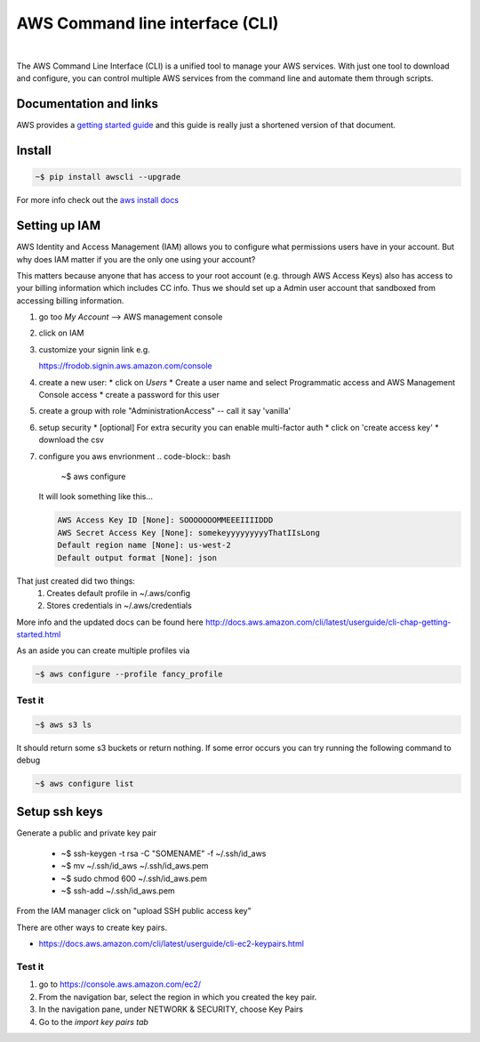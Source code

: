 ==================================
AWS Command line interface (CLI)
==================================

|

The AWS Command Line Interface (CLI) is a unified tool to manage your
AWS services. With just one tool to download and configure, you can
control multiple AWS services from the command line and automate them
through scripts.

Documentation and links
----------------------------

AWS provides a `getting started guide
<http://docs.aws.amazon.com/cli/latest/userguide/cli-chap-getting-started.html>`_
and this guide is really just a shortened version of that document.

Install
-----------------

.. code-block:: bash

  ~$ pip install awscli --upgrade 

For more info check out the `aws install docs <http://docs.aws.amazon.com/cli/latest/userguide/installing.html>`_
  
Setting up IAM
----------------

AWS Identity and Access Management (IAM) allows you to
configure what permissions users have in your account. But why
does IAM matter if you are the only one using your account?

This matters because anyone that has access to your root account
(e.g. through AWS Access Keys) also has access to your billing
information which includes CC info. Thus we should set up a Admin
user account that sandboxed from accessing billing information.

1. go too *My Account* --> AWS management console
2. click on IAM
3. customize your signin link e.g.

   https://frodob.signin.aws.amazon.com/console 

4. create a new user:
   * click on *Users*
   * Create a user name and select Programmatic access and AWS Management Console access
   * create a password for this user

5. create a group with role "AdministrationAccess" -- call it say 'vanilla'
6. setup security
   * [optional] For extra security you can enable multi-factor auth
   * click on 'create access key'
   * download the csv

7. configure you aws envrionment
   .. code-block:: bash
		   
      ~$ aws configure

   It will look something like this...

   .. code-block:: None
		   
      AWS Access Key ID [None]: SOOOOOOOMMEEEIIIIDDD        
      AWS Secret Access Key [None]: somekeyyyyyyyyyThatIIsLong
      Default region name [None]: us-west-2
      Default output format [None]: json

That just created did two things:
  1. Creates default profile in ~/.aws/config
  2. Stores credentials in ~/.aws/credentials
   
More info and the updated docs can be found here   
http://docs.aws.amazon.com/cli/latest/userguide/cli-chap-getting-started.html

As an aside you can create multiple profiles via

.. code-block:: bash
		
   ~$ aws configure --profile fancy_profile

Test it
^^^^^^^^^^^

.. code-block:: bash

   ~$ aws s3 ls

It should return some s3 buckets or return nothing.  If some error occurs you can try running the following command to debug

.. code-block:: bash

   ~$ aws configure list

Setup ssh keys
----------------

Generate a public and private key pair

  * ~$ ssh-keygen -t rsa -C "SOMENAME" -f ~/.ssh/id_aws
  * ~$ mv ~/.ssh/id_aws ~/.ssh/id_aws.pem
  * ~$ sudo chmod 600 ~/.ssh/id_aws.pem
  * ~$ ssh-add ~/.ssh/id_aws.pem

From the IAM manager click on "upload SSH public access key"

There are other ways to create key pairs.

* https://docs.aws.amazon.com/cli/latest/userguide/cli-ec2-keypairs.html


Test it
^^^^^^^^^

1. go to  https://console.aws.amazon.com/ec2/
2. From the navigation bar, select the region in which you created the key pair.
3. In the navigation pane, under NETWORK & SECURITY, choose Key Pairs
4. Go to the *import key pairs tab*
